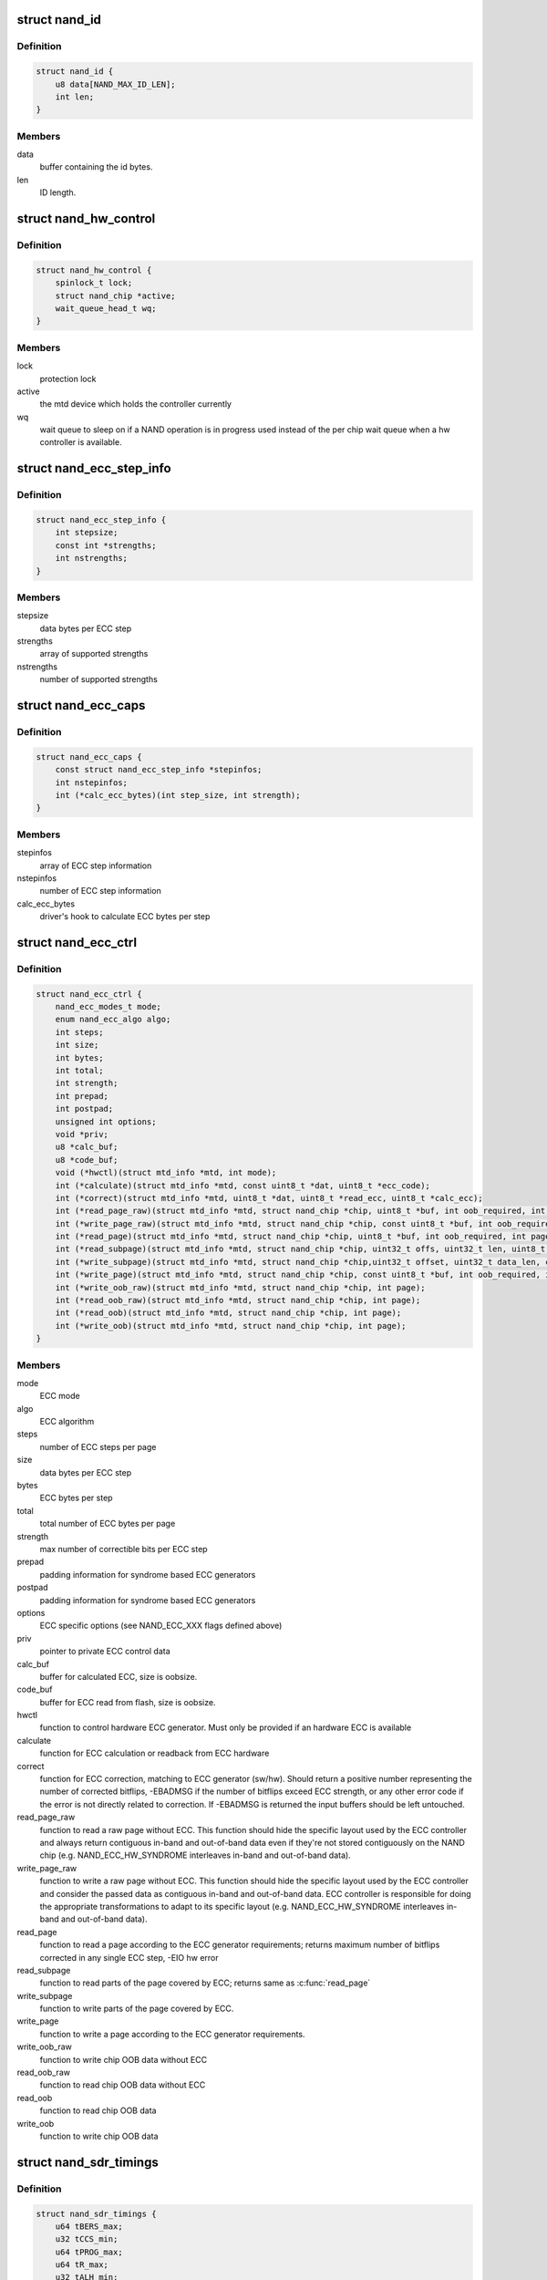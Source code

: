 .. -*- coding: utf-8; mode: rst -*-
.. src-file: include/linux/mtd/rawnand.h

.. _`nand_id`:

struct nand_id
==============

.. c:type:: struct nand_id

    NAND id structure

.. _`nand_id.definition`:

Definition
----------

.. code-block:: c

    struct nand_id {
        u8 data[NAND_MAX_ID_LEN];
        int len;
    }

.. _`nand_id.members`:

Members
-------

data
    buffer containing the id bytes.

len
    ID length.

.. _`nand_hw_control`:

struct nand_hw_control
======================

.. c:type:: struct nand_hw_control

    Control structure for hardware controller (e.g ECC generator) shared among independent devices

.. _`nand_hw_control.definition`:

Definition
----------

.. code-block:: c

    struct nand_hw_control {
        spinlock_t lock;
        struct nand_chip *active;
        wait_queue_head_t wq;
    }

.. _`nand_hw_control.members`:

Members
-------

lock
    protection lock

active
    the mtd device which holds the controller currently

wq
    wait queue to sleep on if a NAND operation is in
    progress used instead of the per chip wait queue
    when a hw controller is available.

.. _`nand_ecc_step_info`:

struct nand_ecc_step_info
=========================

.. c:type:: struct nand_ecc_step_info

    ECC step information of ECC engine

.. _`nand_ecc_step_info.definition`:

Definition
----------

.. code-block:: c

    struct nand_ecc_step_info {
        int stepsize;
        const int *strengths;
        int nstrengths;
    }

.. _`nand_ecc_step_info.members`:

Members
-------

stepsize
    data bytes per ECC step

strengths
    array of supported strengths

nstrengths
    number of supported strengths

.. _`nand_ecc_caps`:

struct nand_ecc_caps
====================

.. c:type:: struct nand_ecc_caps

    capability of ECC engine

.. _`nand_ecc_caps.definition`:

Definition
----------

.. code-block:: c

    struct nand_ecc_caps {
        const struct nand_ecc_step_info *stepinfos;
        int nstepinfos;
        int (*calc_ecc_bytes)(int step_size, int strength);
    }

.. _`nand_ecc_caps.members`:

Members
-------

stepinfos
    array of ECC step information

nstepinfos
    number of ECC step information

calc_ecc_bytes
    driver's hook to calculate ECC bytes per step

.. _`nand_ecc_ctrl`:

struct nand_ecc_ctrl
====================

.. c:type:: struct nand_ecc_ctrl

    Control structure for ECC

.. _`nand_ecc_ctrl.definition`:

Definition
----------

.. code-block:: c

    struct nand_ecc_ctrl {
        nand_ecc_modes_t mode;
        enum nand_ecc_algo algo;
        int steps;
        int size;
        int bytes;
        int total;
        int strength;
        int prepad;
        int postpad;
        unsigned int options;
        void *priv;
        u8 *calc_buf;
        u8 *code_buf;
        void (*hwctl)(struct mtd_info *mtd, int mode);
        int (*calculate)(struct mtd_info *mtd, const uint8_t *dat, uint8_t *ecc_code);
        int (*correct)(struct mtd_info *mtd, uint8_t *dat, uint8_t *read_ecc, uint8_t *calc_ecc);
        int (*read_page_raw)(struct mtd_info *mtd, struct nand_chip *chip, uint8_t *buf, int oob_required, int page);
        int (*write_page_raw)(struct mtd_info *mtd, struct nand_chip *chip, const uint8_t *buf, int oob_required, int page);
        int (*read_page)(struct mtd_info *mtd, struct nand_chip *chip, uint8_t *buf, int oob_required, int page);
        int (*read_subpage)(struct mtd_info *mtd, struct nand_chip *chip, uint32_t offs, uint32_t len, uint8_t *buf, int page);
        int (*write_subpage)(struct mtd_info *mtd, struct nand_chip *chip,uint32_t offset, uint32_t data_len, const uint8_t *data_buf, int oob_required, int page);
        int (*write_page)(struct mtd_info *mtd, struct nand_chip *chip, const uint8_t *buf, int oob_required, int page);
        int (*write_oob_raw)(struct mtd_info *mtd, struct nand_chip *chip, int page);
        int (*read_oob_raw)(struct mtd_info *mtd, struct nand_chip *chip, int page);
        int (*read_oob)(struct mtd_info *mtd, struct nand_chip *chip, int page);
        int (*write_oob)(struct mtd_info *mtd, struct nand_chip *chip, int page);
    }

.. _`nand_ecc_ctrl.members`:

Members
-------

mode
    ECC mode

algo
    ECC algorithm

steps
    number of ECC steps per page

size
    data bytes per ECC step

bytes
    ECC bytes per step

total
    total number of ECC bytes per page

strength
    max number of correctible bits per ECC step

prepad
    padding information for syndrome based ECC generators

postpad
    padding information for syndrome based ECC generators

options
    ECC specific options (see NAND_ECC_XXX flags defined above)

priv
    pointer to private ECC control data

calc_buf
    buffer for calculated ECC, size is oobsize.

code_buf
    buffer for ECC read from flash, size is oobsize.

hwctl
    function to control hardware ECC generator. Must only
    be provided if an hardware ECC is available

calculate
    function for ECC calculation or readback from ECC hardware

correct
    function for ECC correction, matching to ECC generator (sw/hw).
    Should return a positive number representing the number of
    corrected bitflips, -EBADMSG if the number of bitflips exceed
    ECC strength, or any other error code if the error is not
    directly related to correction.
    If -EBADMSG is returned the input buffers should be left
    untouched.

read_page_raw
    function to read a raw page without ECC. This function
    should hide the specific layout used by the ECC
    controller and always return contiguous in-band and
    out-of-band data even if they're not stored
    contiguously on the NAND chip (e.g.
    NAND_ECC_HW_SYNDROME interleaves in-band and
    out-of-band data).

write_page_raw
    function to write a raw page without ECC. This function
    should hide the specific layout used by the ECC
    controller and consider the passed data as contiguous
    in-band and out-of-band data. ECC controller is
    responsible for doing the appropriate transformations
    to adapt to its specific layout (e.g.
    NAND_ECC_HW_SYNDROME interleaves in-band and
    out-of-band data).

read_page
    function to read a page according to the ECC generator
    requirements; returns maximum number of bitflips corrected in
    any single ECC step, -EIO hw error

read_subpage
    function to read parts of the page covered by ECC;
    returns same as \ :c:func:`read_page`\ 

write_subpage
    function to write parts of the page covered by ECC.

write_page
    function to write a page according to the ECC generator
    requirements.

write_oob_raw
    function to write chip OOB data without ECC

read_oob_raw
    function to read chip OOB data without ECC

read_oob
    function to read chip OOB data

write_oob
    function to write chip OOB data

.. _`nand_sdr_timings`:

struct nand_sdr_timings
=======================

.. c:type:: struct nand_sdr_timings

    SDR NAND chip timings

.. _`nand_sdr_timings.definition`:

Definition
----------

.. code-block:: c

    struct nand_sdr_timings {
        u64 tBERS_max;
        u32 tCCS_min;
        u64 tPROG_max;
        u64 tR_max;
        u32 tALH_min;
        u32 tADL_min;
        u32 tALS_min;
        u32 tAR_min;
        u32 tCEA_max;
        u32 tCEH_min;
        u32 tCH_min;
        u32 tCHZ_max;
        u32 tCLH_min;
        u32 tCLR_min;
        u32 tCLS_min;
        u32 tCOH_min;
        u32 tCS_min;
        u32 tDH_min;
        u32 tDS_min;
        u32 tFEAT_max;
        u32 tIR_min;
        u32 tITC_max;
        u32 tRC_min;
        u32 tREA_max;
        u32 tREH_min;
        u32 tRHOH_min;
        u32 tRHW_min;
        u32 tRHZ_max;
        u32 tRLOH_min;
        u32 tRP_min;
        u32 tRR_min;
        u64 tRST_max;
        u32 tWB_max;
        u32 tWC_min;
        u32 tWH_min;
        u32 tWHR_min;
        u32 tWP_min;
        u32 tWW_min;
    }

.. _`nand_sdr_timings.members`:

Members
-------

tBERS_max
    Block erase time

tCCS_min
    Change column setup time

tPROG_max
    Page program time

tR_max
    Page read time

tALH_min
    ALE hold time

tADL_min
    ALE to data loading time

tALS_min
    ALE setup time

tAR_min
    ALE to RE# delay

tCEA_max
    CE# access time

tCEH_min
    CE# high hold time

tCH_min
    CE# hold time

tCHZ_max
    CE# high to output hi-Z

tCLH_min
    CLE hold time

tCLR_min
    CLE to RE# delay

tCLS_min
    CLE setup time

tCOH_min
    CE# high to output hold

tCS_min
    CE# setup time

tDH_min
    Data hold time

tDS_min
    Data setup time

tFEAT_max
    Busy time for Set Features and Get Features

tIR_min
    Output hi-Z to RE# low

tITC_max
    Interface and Timing Mode Change time

tRC_min
    RE# cycle time

tREA_max
    RE# access time

tREH_min
    RE# high hold time

tRHOH_min
    RE# high to output hold

tRHW_min
    RE# high to WE# low

tRHZ_max
    RE# high to output hi-Z

tRLOH_min
    RE# low to output hold

tRP_min
    RE# pulse width

tRR_min
    Ready to RE# low (data only)

tRST_max
    Device reset time, measured from the falling edge of R/B# to the
    rising edge of R/B#.

tWB_max
    WE# high to SR[6] low

tWC_min
    WE# cycle time

tWH_min
    WE# high hold time

tWHR_min
    WE# high to RE# low

tWP_min
    WE# pulse width

tWW_min
    WP# transition to WE# low

.. _`nand_sdr_timings.description`:

Description
-----------

This struct defines the timing requirements of a SDR NAND chip.
These information can be found in every NAND datasheets and the timings

.. _`nand_sdr_timings.meaning-are-described-in-the-onfi-specifications`:

meaning are described in the ONFI specifications
------------------------------------------------

www.onfi.org/~/media/ONFI/specs/onfi_3_1_spec.pdf (chapter 4.15 Timing
Parameters)

All these timings are expressed in picoseconds.

.. _`nand_data_interface_type`:

enum nand_data_interface_type
=============================

.. c:type:: enum nand_data_interface_type

    NAND interface timing type

.. _`nand_data_interface_type.definition`:

Definition
----------

.. code-block:: c

    enum nand_data_interface_type {
        NAND_SDR_IFACE
    };

.. _`nand_data_interface_type.constants`:

Constants
---------

NAND_SDR_IFACE
    Single Data Rate interface

.. _`nand_data_interface`:

struct nand_data_interface
==========================

.. c:type:: struct nand_data_interface

    NAND interface timing

.. _`nand_data_interface.definition`:

Definition
----------

.. code-block:: c

    struct nand_data_interface {
        enum nand_data_interface_type type;
        union {
            struct nand_sdr_timings sdr;
        } timings;
    }

.. _`nand_data_interface.members`:

Members
-------

type
    type of the timing

timings
    The timing, type according to \ ``type``\ 

.. _`nand_get_sdr_timings`:

nand_get_sdr_timings
====================

.. c:function:: const struct nand_sdr_timings *nand_get_sdr_timings(const struct nand_data_interface *conf)

    get SDR timing from data interface

    :param const struct nand_data_interface \*conf:
        The data interface

.. _`nand_manufacturer_ops`:

struct nand_manufacturer_ops
============================

.. c:type:: struct nand_manufacturer_ops

    NAND Manufacturer operations

.. _`nand_manufacturer_ops.definition`:

Definition
----------

.. code-block:: c

    struct nand_manufacturer_ops {
        void (*detect)(struct nand_chip *chip);
        int (*init)(struct nand_chip *chip);
        void (*cleanup)(struct nand_chip *chip);
    }

.. _`nand_manufacturer_ops.members`:

Members
-------

detect
    detect the NAND memory organization and capabilities

init
    initialize all vendor specific fields (like the ->read_retry()
    implementation) if any.

cleanup
    the ->init() function may have allocated resources, ->cleanup()
    is here to let vendor specific code release those resources.

.. _`nand_op_cmd_instr`:

struct nand_op_cmd_instr
========================

.. c:type:: struct nand_op_cmd_instr

    Definition of a command instruction

.. _`nand_op_cmd_instr.definition`:

Definition
----------

.. code-block:: c

    struct nand_op_cmd_instr {
        u8 opcode;
    }

.. _`nand_op_cmd_instr.members`:

Members
-------

opcode
    the command to issue in one cycle

.. _`nand_op_addr_instr`:

struct nand_op_addr_instr
=========================

.. c:type:: struct nand_op_addr_instr

    Definition of an address instruction

.. _`nand_op_addr_instr.definition`:

Definition
----------

.. code-block:: c

    struct nand_op_addr_instr {
        unsigned int naddrs;
        const u8 *addrs;
    }

.. _`nand_op_addr_instr.members`:

Members
-------

naddrs
    length of the \ ``addrs``\  array

addrs
    array containing the address cycles to issue

.. _`nand_op_data_instr`:

struct nand_op_data_instr
=========================

.. c:type:: struct nand_op_data_instr

    Definition of a data instruction

.. _`nand_op_data_instr.definition`:

Definition
----------

.. code-block:: c

    struct nand_op_data_instr {
        unsigned int len;
        union {
            void *in;
            const void *out;
        } buf;
        bool force_8bit;
    }

.. _`nand_op_data_instr.members`:

Members
-------

len
    number of data bytes to move

buf
    *undescribed*

force_8bit
    force 8-bit access

.. _`nand_op_data_instr.description`:

Description
-----------

Please note that "in" and "out" are inverted from the ONFI specification
and are from the controller perspective, so a "in" is a read from the NAND
chip while a "out" is a write to the NAND chip.

.. _`nand_op_waitrdy_instr`:

struct nand_op_waitrdy_instr
============================

.. c:type:: struct nand_op_waitrdy_instr

    Definition of a wait ready instruction

.. _`nand_op_waitrdy_instr.definition`:

Definition
----------

.. code-block:: c

    struct nand_op_waitrdy_instr {
        unsigned int timeout_ms;
    }

.. _`nand_op_waitrdy_instr.members`:

Members
-------

timeout_ms
    maximum delay while waiting for the ready/busy pin in ms

.. _`nand_op_instr_type`:

enum nand_op_instr_type
=======================

.. c:type:: enum nand_op_instr_type

    Definition of all instruction types

.. _`nand_op_instr_type.definition`:

Definition
----------

.. code-block:: c

    enum nand_op_instr_type {
        NAND_OP_CMD_INSTR,
        NAND_OP_ADDR_INSTR,
        NAND_OP_DATA_IN_INSTR,
        NAND_OP_DATA_OUT_INSTR,
        NAND_OP_WAITRDY_INSTR
    };

.. _`nand_op_instr_type.constants`:

Constants
---------

NAND_OP_CMD_INSTR
    command instruction

NAND_OP_ADDR_INSTR
    address instruction

NAND_OP_DATA_IN_INSTR
    data in instruction

NAND_OP_DATA_OUT_INSTR
    data out instruction

NAND_OP_WAITRDY_INSTR
    wait ready instruction

.. _`nand_op_instr`:

struct nand_op_instr
====================

.. c:type:: struct nand_op_instr

    Instruction object

.. _`nand_op_instr.definition`:

Definition
----------

.. code-block:: c

    struct nand_op_instr {
        enum nand_op_instr_type type;
        union {
            struct nand_op_cmd_instr cmd;
            struct nand_op_addr_instr addr;
            struct nand_op_data_instr data;
            struct nand_op_waitrdy_instr waitrdy;
        } ctx;
        unsigned int delay_ns;
    }

.. _`nand_op_instr.members`:

Members
-------

type
    the instruction type

ctx
    *undescribed*

delay_ns
    delay the controller should apply after the instruction has been
    issued on the bus. Most modern controllers have internal timings
    control logic, and in this case, the controller driver can ignore
    this field.

.. _`nand_subop`:

struct nand_subop
=================

.. c:type:: struct nand_subop

    a sub operation

.. _`nand_subop.definition`:

Definition
----------

.. code-block:: c

    struct nand_subop {
        const struct nand_op_instr *instrs;
        unsigned int ninstrs;
        unsigned int first_instr_start_off;
        unsigned int last_instr_end_off;
    }

.. _`nand_subop.members`:

Members
-------

instrs
    array of instructions

ninstrs
    length of the \ ``instrs``\  array

first_instr_start_off
    offset to start from for the first instruction
    of the sub-operation

last_instr_end_off
    offset to end at (excluded) for the last instruction
    of the sub-operation

.. _`nand_subop.description`:

Description
-----------

Both \ ``first_instr_start_off``\  and \ ``last_instr_end_off``\  only apply to data or
address instructions.

When an operation cannot be handled as is by the NAND controller, it will
be split by the parser into sub-operations which will be passed to the
controller driver.

.. _`nand_op_parser_addr_constraints`:

struct nand_op_parser_addr_constraints
======================================

.. c:type:: struct nand_op_parser_addr_constraints

    Constraints for address instructions

.. _`nand_op_parser_addr_constraints.definition`:

Definition
----------

.. code-block:: c

    struct nand_op_parser_addr_constraints {
        unsigned int maxcycles;
    }

.. _`nand_op_parser_addr_constraints.members`:

Members
-------

maxcycles
    maximum number of address cycles the controller can issue in a
    single step

.. _`nand_op_parser_data_constraints`:

struct nand_op_parser_data_constraints
======================================

.. c:type:: struct nand_op_parser_data_constraints

    Constraints for data instructions

.. _`nand_op_parser_data_constraints.definition`:

Definition
----------

.. code-block:: c

    struct nand_op_parser_data_constraints {
        unsigned int maxlen;
    }

.. _`nand_op_parser_data_constraints.members`:

Members
-------

maxlen
    maximum data length that the controller can handle in a single step

.. _`nand_op_parser_pattern_elem`:

struct nand_op_parser_pattern_elem
==================================

.. c:type:: struct nand_op_parser_pattern_elem

    One element of a pattern

.. _`nand_op_parser_pattern_elem.definition`:

Definition
----------

.. code-block:: c

    struct nand_op_parser_pattern_elem {
        enum nand_op_instr_type type;
        bool optional;
        union {
            struct nand_op_parser_addr_constraints addr;
            struct nand_op_parser_data_constraints data;
        } ctx;
    }

.. _`nand_op_parser_pattern_elem.members`:

Members
-------

type
    the instructuction type

optional
    whether this element of the pattern is optional or mandatory

ctx
    *undescribed*

.. _`nand_op_parser_pattern`:

struct nand_op_parser_pattern
=============================

.. c:type:: struct nand_op_parser_pattern

    NAND sub-operation pattern descriptor

.. _`nand_op_parser_pattern.definition`:

Definition
----------

.. code-block:: c

    struct nand_op_parser_pattern {
        const struct nand_op_parser_pattern_elem *elems;
        unsigned int nelems;
        int (*exec)(struct nand_chip *chip, const struct nand_subop *subop);
    }

.. _`nand_op_parser_pattern.members`:

Members
-------

elems
    array of pattern elements

nelems
    number of pattern elements in \ ``elems``\  array

exec
    the function that will issue a sub-operation

.. _`nand_op_parser_pattern.description`:

Description
-----------

A pattern is a list of elements, each element reprensenting one instruction
with its constraints. The pattern itself is used by the core to match NAND
chip operation with NAND controller operations.
Once a match between a NAND controller operation pattern and a NAND chip
operation (or a sub-set of a NAND operation) is found, the pattern ->exec()
hook is called so that the controller driver can issue the operation on the
bus.

Controller drivers should declare as many patterns as they support and pass
this list of patterns (created with the help of the following macro) to
the \ :c:func:`nand_op_parser_exec_op`\  helper.

.. _`nand_op_parser`:

struct nand_op_parser
=====================

.. c:type:: struct nand_op_parser

    NAND controller operation parser descriptor

.. _`nand_op_parser.definition`:

Definition
----------

.. code-block:: c

    struct nand_op_parser {
        const struct nand_op_parser_pattern *patterns;
        unsigned int npatterns;
    }

.. _`nand_op_parser.members`:

Members
-------

patterns
    array of supported patterns

npatterns
    length of the \ ``patterns``\  array

.. _`nand_op_parser.description`:

Description
-----------

The parser descriptor is just an array of supported patterns which will be
iterated by \ :c:func:`nand_op_parser_exec_op`\  everytime it tries to execute an
NAND operation (or tries to determine if a specific operation is supported).

It is worth mentioning that patterns will be tested in their declaration
order, and the first match will be taken, so it's important to order patterns
appropriately so that simple/inefficient patterns are placed at the end of
the list. Usually, this is where you put single instruction patterns.

.. _`nand_operation`:

struct nand_operation
=====================

.. c:type:: struct nand_operation

    NAND operation descriptor

.. _`nand_operation.definition`:

Definition
----------

.. code-block:: c

    struct nand_operation {
        const struct nand_op_instr *instrs;
        unsigned int ninstrs;
    }

.. _`nand_operation.members`:

Members
-------

instrs
    array of instructions to execute

ninstrs
    length of the \ ``instrs``\  array

.. _`nand_operation.description`:

Description
-----------

The actual operation structure that will be passed to chip->exec_op().

.. _`nand_chip`:

struct nand_chip
================

.. c:type:: struct nand_chip

    NAND Private Flash Chip Data

.. _`nand_chip.definition`:

Definition
----------

.. code-block:: c

    struct nand_chip {
        struct mtd_info mtd;
        void __iomem *IO_ADDR_R;
        void __iomem *IO_ADDR_W;
        uint8_t (*read_byte)(struct mtd_info *mtd);
        u16 (*read_word)(struct mtd_info *mtd);
        void (*write_byte)(struct mtd_info *mtd, uint8_t byte);
        void (*write_buf)(struct mtd_info *mtd, const uint8_t *buf, int len);
        void (*read_buf)(struct mtd_info *mtd, uint8_t *buf, int len);
        void (*select_chip)(struct mtd_info *mtd, int chip);
        int (*block_bad)(struct mtd_info *mtd, loff_t ofs);
        int (*block_markbad)(struct mtd_info *mtd, loff_t ofs);
        void (*cmd_ctrl)(struct mtd_info *mtd, int dat, unsigned int ctrl);
        int (*dev_ready)(struct mtd_info *mtd);
        void (*cmdfunc)(struct mtd_info *mtd, unsigned command, int column, int page_addr);
        int(*waitfunc)(struct mtd_info *mtd, struct nand_chip *this);
        int (*exec_op)(struct nand_chip *chip,const struct nand_operation *op, bool check_only);
        int (*erase)(struct mtd_info *mtd, int page);
        int (*scan_bbt)(struct mtd_info *mtd);
        int (*onfi_set_features)(struct mtd_info *mtd, struct nand_chip *chip, int feature_addr, uint8_t *subfeature_para);
        int (*onfi_get_features)(struct mtd_info *mtd, struct nand_chip *chip, int feature_addr, uint8_t *subfeature_para);
        int (*setup_read_retry)(struct mtd_info *mtd, int retry_mode);
        int (*setup_data_interface)(struct mtd_info *mtd, int chipnr, const struct nand_data_interface *conf);
        int chip_delay;
        unsigned int options;
        unsigned int bbt_options;
        int page_shift;
        int phys_erase_shift;
        int bbt_erase_shift;
        int chip_shift;
        int numchips;
        uint64_t chipsize;
        int pagemask;
        u8 *data_buf;
        int pagebuf;
        unsigned int pagebuf_bitflips;
        int subpagesize;
        uint8_t bits_per_cell;
        uint16_t ecc_strength_ds;
        uint16_t ecc_step_ds;
        int onfi_timing_mode_default;
        int badblockpos;
        int badblockbits;
        struct nand_id id;
        int onfi_version;
        int jedec_version;
        union {
            struct nand_onfi_params onfi_params;
            struct nand_jedec_params jedec_params;
        } ;
        u16 max_bb_per_die;
        u32 blocks_per_die;
        struct nand_data_interface data_interface;
        int read_retries;
        flstate_t state;
        uint8_t *oob_poi;
        struct nand_hw_control *controller;
        struct nand_ecc_ctrl ecc;
        unsigned long buf_align;
        struct nand_hw_control hwcontrol;
        uint8_t *bbt;
        struct nand_bbt_descr *bbt_td;
        struct nand_bbt_descr *bbt_md;
        struct nand_bbt_descr *badblock_pattern;
        void *priv;
        struct {
            const struct nand_manufacturer *desc;
            void *priv;
        } manufacturer;
    }

.. _`nand_chip.members`:

Members
-------

mtd
    MTD device registered to the MTD framework

IO_ADDR_R
    [BOARDSPECIFIC] address to read the 8 I/O lines of the
    flash device

IO_ADDR_W
    [BOARDSPECIFIC] address to write the 8 I/O lines of the
    flash device.

read_byte
    [REPLACEABLE] read one byte from the chip

read_word
    [REPLACEABLE] read one word from the chip

write_byte
    [REPLACEABLE] write a single byte to the chip on the
    low 8 I/O lines

write_buf
    [REPLACEABLE] write data from the buffer to the chip

read_buf
    [REPLACEABLE] read data from the chip into the buffer

select_chip
    [REPLACEABLE] select chip nr

block_bad
    [REPLACEABLE] check if a block is bad, using OOB markers

block_markbad
    [REPLACEABLE] mark a block bad

cmd_ctrl
    [BOARDSPECIFIC] hardwarespecific function for controlling
    ALE/CLE/nCE. Also used to write command and address

dev_ready
    [BOARDSPECIFIC] hardwarespecific function for accessing
    device ready/busy line. If set to NULL no access to
    ready/busy is available and the ready/busy information
    is read from the chip status register.

cmdfunc
    [REPLACEABLE] hardwarespecific function for writing
    commands to the chip.

waitfunc
    [REPLACEABLE] hardwarespecific function for wait on
    ready.

exec_op
    controller specific method to execute NAND operations.
    This method replaces ->cmdfunc(),
    ->{read,write}_{buf,byte,word}(), ->dev_ready() and
    ->waifunc().

erase
    [REPLACEABLE] erase function

scan_bbt
    [REPLACEABLE] function to scan bad block table

onfi_set_features
    [REPLACEABLE] set the features for ONFI nand

onfi_get_features
    [REPLACEABLE] get the features for ONFI nand

setup_read_retry
    [FLASHSPECIFIC] flash (vendor) specific function for
    setting the read-retry mode. Mostly needed for MLC NAND.

setup_data_interface
    [OPTIONAL] setup the data interface and timing. If
    chipnr is set to \ ``NAND_DATA_IFACE_CHECK_ONLY``\  this
    means the configuration should not be applied but
    only checked.

chip_delay
    [BOARDSPECIFIC] chip dependent delay for transferring
    data from array to read regs (tR).

options
    [BOARDSPECIFIC] various chip options. They can partly
    be set to inform nand_scan about special functionality.
    See the defines for further explanation.

bbt_options
    [INTERN] bad block specific options. All options used
    here must come from bbm.h. By default, these options
    will be copied to the appropriate nand_bbt_descr's.

page_shift
    [INTERN] number of address bits in a page (column
    address bits).

phys_erase_shift
    [INTERN] number of address bits in a physical eraseblock

bbt_erase_shift
    [INTERN] number of address bits in a bbt entry

chip_shift
    [INTERN] number of address bits in one chip

numchips
    [INTERN] number of physical chips

chipsize
    [INTERN] the size of one chip for multichip arrays

pagemask
    [INTERN] page number mask = number of (pages / chip) - 1

data_buf
    [INTERN] buffer for data, size is (page size + oobsize).

pagebuf
    [INTERN] holds the pagenumber which is currently in
    data_buf.

pagebuf_bitflips
    [INTERN] holds the bitflip count for the page which is
    currently in data_buf.

subpagesize
    [INTERN] holds the subpagesize

bits_per_cell
    [INTERN] number of bits per cell. i.e., 1 means SLC.

ecc_strength_ds
    [INTERN] ECC correctability from the datasheet.
    Minimum amount of bit errors per \ ``ecc_step_ds``\  guaranteed
    to be correctable. If unknown, set to zero.

ecc_step_ds
    [INTERN] ECC step required by the \ ``ecc_strength_ds``\ ,
    also from the datasheet. It is the recommended ECC step
    size, if known; if unknown, set to zero.

onfi_timing_mode_default
    [INTERN] default ONFI timing mode. This field is
    set to the actually used ONFI mode if the chip is
    ONFI compliant or deduced from the datasheet if
    the NAND chip is not ONFI compliant.

badblockpos
    [INTERN] position of the bad block marker in the oob
    area.

badblockbits
    [INTERN] minimum number of set bits in a good block's
    bad block marker position; i.e., BBM == 11110111b is
    not bad when badblockbits == 7

id
    [INTERN] holds NAND ID

onfi_version
    [INTERN] holds the chip ONFI version (BCD encoded),
    non 0 if ONFI supported.

jedec_version
    [INTERN] holds the chip JEDEC version (BCD encoded),
    non 0 if JEDEC supported.

{unnamed_union}
    anonymous

onfi_params
    [INTERN] holds the ONFI page parameter when ONFI is
    supported, 0 otherwise.

jedec_params
    [INTERN] holds the JEDEC parameter page when JEDEC is
    supported, 0 otherwise.

max_bb_per_die
    [INTERN] the max number of bad blocks each die of a
    this nand device will encounter their life times.

blocks_per_die
    [INTERN] The number of PEBs in a die

data_interface
    [INTERN] NAND interface timing information

read_retries
    [INTERN] the number of read retry modes supported

state
    [INTERN] the current state of the NAND device

oob_poi
    "poison value buffer," used for laying out OOB data
    before writing

controller
    [REPLACEABLE] a pointer to a hardware controller
    structure which is shared among multiple independent
    devices.

ecc
    [BOARDSPECIFIC] ECC control structure

buf_align
    minimum buffer alignment required by a platform

hwcontrol
    platform-specific hardware control structure

bbt
    [INTERN] bad block table pointer

bbt_td
    [REPLACEABLE] bad block table descriptor for flash
    lookup.

bbt_md
    [REPLACEABLE] bad block table mirror descriptor

badblock_pattern
    [REPLACEABLE] bad block scan pattern used for initial
    bad block scan.

priv
    [OPTIONAL] pointer to private chip data

manufacturer
    [INTERN] Contains manufacturer information

.. _`nand_flash_dev`:

struct nand_flash_dev
=====================

.. c:type:: struct nand_flash_dev

    NAND Flash Device ID Structure

.. _`nand_flash_dev.definition`:

Definition
----------

.. code-block:: c

    struct nand_flash_dev {
        char *name;
        union {
            struct {
                uint8_t mfr_id;
                uint8_t dev_id;
            } ;
            uint8_t id[NAND_MAX_ID_LEN];
        } ;
        unsigned int pagesize;
        unsigned int chipsize;
        unsigned int erasesize;
        unsigned int options;
        uint16_t id_len;
        uint16_t oobsize;
        struct {
            uint16_t strength_ds;
            uint16_t step_ds;
        } ecc;
        int onfi_timing_mode_default;
    }

.. _`nand_flash_dev.members`:

Members
-------

name
    a human-readable name of the NAND chip

{unnamed_union}
    anonymous

{unnamed_struct}
    anonymous

mfr_id
    manufecturer ID part of the full chip ID array (refers the same
    memory address as \ ``id``\ [0])

dev_id
    device ID part of the full chip ID array (refers the same memory
    address as \ ``id``\ [1])

id
    full device ID array

pagesize
    size of the NAND page in bytes; if 0, then the real page size (as
    well as the eraseblock size) is determined from the extended NAND
    chip ID array)

chipsize
    total chip size in MiB

erasesize
    eraseblock size in bytes (determined from the extended ID if 0)

options
    stores various chip bit options

id_len
    The valid length of the \ ``id``\ .

oobsize
    OOB size

ecc
    ECC correctability and step information from the datasheet.

ecc.strength_ds
    The ECC correctability from the datasheet, same as the
    \ ``ecc_strength_ds``\  in nand_chip{}.

ecc.step_ds
    The ECC step required by the \ ``ecc``\ .strength_ds, same as the
    \ ``ecc_step_ds``\  in nand_chip{}, also from the datasheet.
    For example, the "4bit ECC for each 512Byte" can be set with
    NAND_ECC_INFO(4, 512).

onfi_timing_mode_default
    the default ONFI timing mode entered after a NAND
    reset. Should be deduced from timings described
    in the datasheet.

.. _`nand_manufacturer`:

struct nand_manufacturer
========================

.. c:type:: struct nand_manufacturer

    NAND Flash Manufacturer structure

.. _`nand_manufacturer.definition`:

Definition
----------

.. code-block:: c

    struct nand_manufacturer {
        int id;
        char *name;
        const struct nand_manufacturer_ops *ops;
    }

.. _`nand_manufacturer.members`:

Members
-------

id
    manufacturer ID code of device.

name
    Manufacturer name

ops
    manufacturer operations

.. _`platform_nand_chip`:

struct platform_nand_chip
=========================

.. c:type:: struct platform_nand_chip

    chip level device structure

.. _`platform_nand_chip.definition`:

Definition
----------

.. code-block:: c

    struct platform_nand_chip {
        int nr_chips;
        int chip_offset;
        int nr_partitions;
        struct mtd_partition *partitions;
        int chip_delay;
        unsigned int options;
        unsigned int bbt_options;
        const char **part_probe_types;
    }

.. _`platform_nand_chip.members`:

Members
-------

nr_chips
    max. number of chips to scan for

chip_offset
    chip number offset

nr_partitions
    number of partitions pointed to by partitions (or zero)

partitions
    mtd partition list

chip_delay
    R/B delay value in us

options
    Option flags, e.g. 16bit buswidth

bbt_options
    BBT option flags, e.g. NAND_BBT_USE_FLASH

part_probe_types
    NULL-terminated array of probe types

.. _`platform_nand_ctrl`:

struct platform_nand_ctrl
=========================

.. c:type:: struct platform_nand_ctrl

    controller level device structure

.. _`platform_nand_ctrl.definition`:

Definition
----------

.. code-block:: c

    struct platform_nand_ctrl {
        int (*probe)(struct platform_device *pdev);
        void (*remove)(struct platform_device *pdev);
        void (*hwcontrol)(struct mtd_info *mtd, int cmd);
        int (*dev_ready)(struct mtd_info *mtd);
        void (*select_chip)(struct mtd_info *mtd, int chip);
        void (*cmd_ctrl)(struct mtd_info *mtd, int dat, unsigned int ctrl);
        void (*write_buf)(struct mtd_info *mtd, const uint8_t *buf, int len);
        void (*read_buf)(struct mtd_info *mtd, uint8_t *buf, int len);
        unsigned char (*read_byte)(struct mtd_info *mtd);
        void *priv;
    }

.. _`platform_nand_ctrl.members`:

Members
-------

probe
    platform specific function to probe/setup hardware

remove
    platform specific function to remove/teardown hardware

hwcontrol
    platform specific hardware control structure

dev_ready
    platform specific function to read ready/busy pin

select_chip
    platform specific chip select function

cmd_ctrl
    platform specific function for controlling
    ALE/CLE/nCE. Also used to write command and address

write_buf
    platform specific function for write buffer

read_buf
    platform specific function for read buffer

read_byte
    platform specific function to read one byte from chip

priv
    private data to transport driver specific settings

.. _`platform_nand_ctrl.description`:

Description
-----------

All fields are optional and depend on the hardware driver requirements

.. _`platform_nand_data`:

struct platform_nand_data
=========================

.. c:type:: struct platform_nand_data

    container structure for platform-specific data

.. _`platform_nand_data.definition`:

Definition
----------

.. code-block:: c

    struct platform_nand_data {
        struct platform_nand_chip chip;
        struct platform_nand_ctrl ctrl;
    }

.. _`platform_nand_data.members`:

Members
-------

chip
    chip level chip structure

ctrl
    controller level device structure

.. _`nand_opcode_8bits`:

nand_opcode_8bits
=================

.. c:function:: int nand_opcode_8bits(unsigned int command)

    :param unsigned int command:
        opcode to check

.. This file was automatic generated / don't edit.

